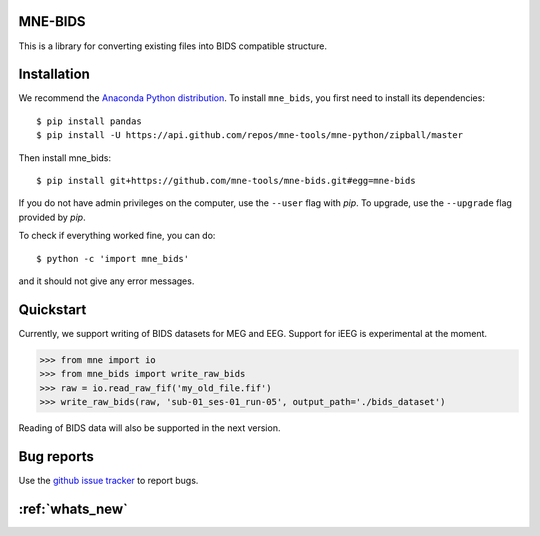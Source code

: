 .. mne_bids documentation master file, created by
   sphinx-quickstart on Wed Sep  6 04:42:26 2017.
   You can adapt this file completely to your liking, but it should at least
   contain the root `toctree` directive.

MNE-BIDS
========

This is a library for converting existing files into BIDS compatible structure.

Installation
============

We recommend the `Anaconda Python distribution <https://www.continuum.io/downloads>`_. To install ``mne_bids``, you first need to install its dependencies::

    $ pip install pandas
    $ pip install -U https://api.github.com/repos/mne-tools/mne-python/zipball/master

Then install mne_bids::

    $ pip install git+https://github.com/mne-tools/mne-bids.git#egg=mne-bids

If you do not have admin privileges on the computer, use the ``--user`` flag
with `pip`. To upgrade, use the ``--upgrade`` flag provided by `pip`.

To check if everything worked fine, you can do::

    $ python -c 'import mne_bids'

and it should not give any error messages.

Quickstart
==========

Currently, we support writing of BIDS datasets for MEG and EEG. Support for
iEEG is experimental at the moment.

.. code:: python

    >>> from mne import io
    >>> from mne_bids import write_raw_bids
    >>> raw = io.read_raw_fif('my_old_file.fif')
    >>> write_raw_bids(raw, 'sub-01_ses-01_run-05', output_path='./bids_dataset')

Reading of BIDS data will also be supported in the next version.

Bug reports
===========

Use the `github issue tracker <https://github.com/mne-tools/mne-bids/issues>`_ to report bugs.

:ref:`whats_new`
================
